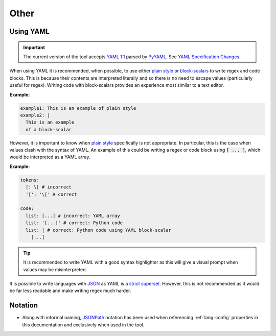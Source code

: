 Other
=====

.. _using-yaml:

Using YAML
----------

.. Important::
  The current version of the tool accepts `YAML 1.1 <https://yaml.org/spec/1.1/current.html>`_ parsed by `PyYAML <https://pypi.org/project/PyYAML/>`_.
  See `YAML Specification Changes <https://yaml.org/spec/1.2.2/ext/changes/>`_.

When using YAML it is recommended, when possible, to use either `plain style <https://yaml.org/spec/1.2.2/#733-plain-style>`_ or `block-scalars <https://yaml.org/spec/1.2.2/#81-block-scalar-styles>`_ to write regex and code blocks.
This is because their contents are interpreted literally and so there is no need to escape values (particularly useful for regex).
Writing code with block-scalars provides an experience most similar to a text editor.

:Example:

.. code-block:: yaml

  example1: This is an example of plain style
  example2: |
    This is an example 
    of a block-scalar


However, it is important to know when `plain style <https://yaml.org/spec/1.2.2/#733-plain-style>`_ specifically is not appropriate.
In particular, this is the case when values clash with the syntax of YAML.
An example of this could be writing a regex or code block using :code:`[ ... ]`, which would be interpreted as a YAML array.

:Example:

.. code-block:: 

  tokens:
    [: \[ # incorrect
    '[': '\[' # correct

  code:
    list: [...] # incorrect: YAML array
    list: '[...]' # correct: Python code
    list: | # correct: Python code using YAML block-scalar
      [...]


.. Tip::
  It is recommended to write YAML with a good syntax highlighter as this will give a visual prompt when values may be misinterpreted.

It is possible to write languages with `JSON <https://www.json.org/json-en.html>`_ as YAML is a `strict superset <https://yaml.org/spec/1.2.2/#12-yaml-history>`_.
However, this is not recommended as it would be far less readable and make writing regex much harder.

Notation
--------

* Along with informal naming, `JSONPath <https://www.ietf.org/archive/id/draft-goessner-dispatch-jsonpath-00.html>`_ notation has been used when referencing :ref:`lang-config` properties in this documentation and exclusively when used in the tool.


